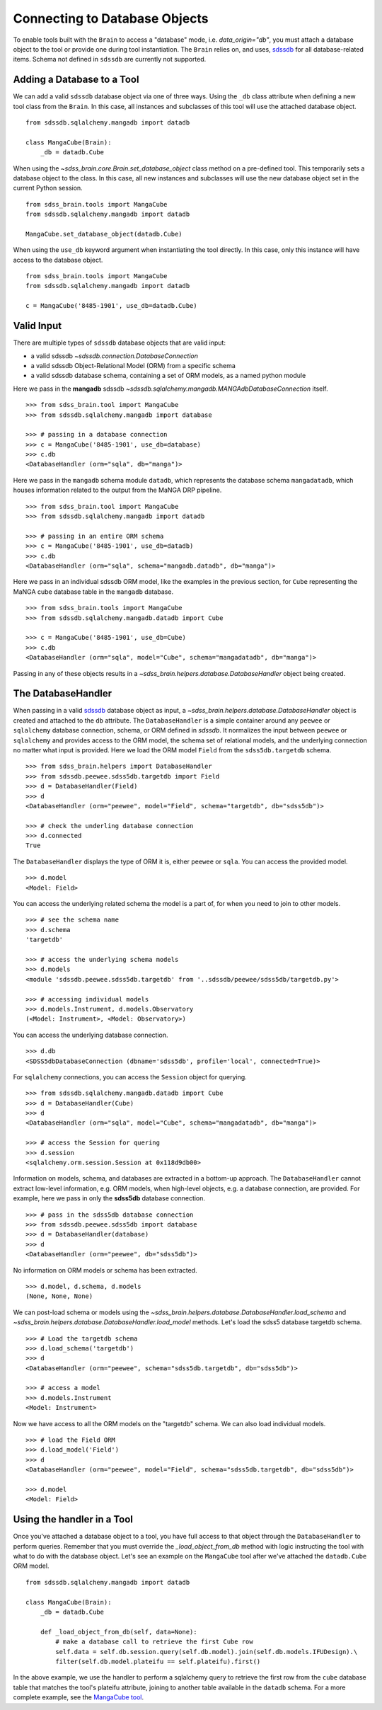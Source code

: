 
.. _database:

Connecting to Database Objects
==============================

To enable tools built with the ``Brain`` to access a "database" mode, i.e. `data_origin="db"`, you must
attach a database object to the tool or provide one during tool instantiation.  The ``Brain`` relies on,
and uses, `sdssdb <https://sdssdb.readthedocs.io>`_ for all database-related items.  Schema not defined
in ``sdssdb`` are currently not supported.

Adding a Database to a Tool
---------------------------

We can add a valid ``sdssdb`` database object via one of three ways.  Using the ``_db`` class attribute
when defining a new tool class from the ``Brain``.  In this case, all instances and subclasses of this
tool will use the attached database object.
::

    from sdssdb.sqlalchemy.mangadb import datadb

    class MangaCube(Brain):
        _db = datadb.Cube

When using the `~sdss_brain.core.Brain.set_database_object` class method on a pre-defined tool.  This
temporarily sets a database object to the class.  In this case, all new instances and subclasses will use
the new database object set in the current Python session.
::

    from sdss_brain.tools import MangaCube
    from sdssdb.sqlalchemy.mangadb import datadb

    MangaCube.set_database_object(datadb.Cube)

When using the ``use_db`` keyword argument when instantiating the tool directly.  In this case, only
this instance will have access to the database object.
::

    from sdss_brain.tools import MangaCube
    from sdssdb.sqlalchemy.mangadb import datadb

    c = MangaCube('8485-1901', use_db=datadb.Cube)

Valid Input
-----------

There are multiple types of ``sdssdb`` database objects that are valid input:

- a valid sdssdb `~sdssdb.connection.DatabaseConnection`
- a valid sdssdb Object-Relational Model (ORM) from a specific schema
- a valid sdssdb database schema, containing a set of ORM models, as a named python module

Here we pass in the **mangadb** sdssdb `~sdssdb.sqlalchemy.mangadb.MANGAdbDatabaseConnection` itself.
::

    >>> from sdss_brain.tool import MangaCube
    >>> from sdssdb.sqlalchemy.mangadb import database

    >>> # passing in a database connection
    >>> c = MangaCube('8485-1901', use_db=database)
    >>> c.db
    <DatabaseHandler (orm="sqla", db="manga")>

Here we pass in the ``mangadb`` schema module ``datadb``, which represents the database schema
``mangadatadb``, which houses information related to the output from the MaNGA DRP pipeline.
::

    >>> from sdss_brain.tool import MangaCube
    >>> from sdssdb.sqlalchemy.mangadb import datadb

    >>> # passing in an entire ORM schema
    >>> c = MangaCube('8485-1901', use_db=datadb)
    >>> c.db
    <DatabaseHandler (orm="sqla", schema="mangadb.datadb", db="manga")>

Here we pass in an individual sdssdb ORM model, like the examples in the previous section, for ``Cube``
representing the MaNGA cube database table in the ``mangadb`` database.
::

    >>> from sdss_brain.tools import MangaCube
    >>> from sdssdb.sqlalchemy.mangadb.datadb import Cube

    >>> c = MangaCube('8485-1901', use_db=Cube)
    >>> c.db
    <DatabaseHandler (orm="sqla", model="Cube", schema="mangadatadb", db="manga")>

Passing in any of these objects results in a `~sdss_brain.helpers.database.DatabaseHandler` object being
created.

The DatabaseHandler
-------------------

When passing in a valid `sdssdb <https://sdssdb.readthedocs.io>`_ database object as input,
a `~sdss_brain.helpers.database.DatabaseHandler` object is created and attached to the ``db`` attribute.
The ``DatabaseHandler`` is a simple container around any ``peewee`` or ``sqlalchemy`` database connection,
schema, or ORM defined in `sdssdb`.  It normalizes the input between ``peewee`` or ``sqlalchemy`` and
provides access to the ORM model, the schema set of relational models, and the underlying connection
no matter what input is provided.  Here we load the ORM model ``Field`` from the ``sdss5db.targetdb``
schema.
::

    >>> from sdss_brain.helpers import DatabaseHandler
    >>> from sdssdb.peewee.sdss5db.targetdb import Field
    >>> d = DatabaseHandler(Field)
    >>> d
    <DatabaseHandler (orm="peewee", model="Field", schema="targetdb", db="sdss5db")>

    >>> # check the underling database connection
    >>> d.connected
    True

The ``DatabaseHandler`` displays the type of ORM it is, either ``peewee`` or ``sqla``. You can access the
provided model.
::

    >>> d.model
    <Model: Field>

You can access the underlying related schema the model is a part of, for when you need to join to other
models.
::

    >>> # see the schema name
    >>> d.schema
    'targetdb'

    >>> # access the underlying schema models
    >>> d.models
    <module 'sdssdb.peewee.sdss5db.targetdb' from '..sdssdb/peewee/sdss5db/targetdb.py'>

    >>> # accessing individual models
    >>> d.models.Instrument, d.models.Observatory
    (<Model: Instrument>, <Model: Observatory>)

You can access the underlying database connection.
::

    >>> d.db
    <SDSS5dbDatabaseConnection (dbname='sdss5db', profile='local', connected=True)>

For ``sqlalchemy`` connections, you can access the ``Session`` object for querying.
::

    >>> from sdssdb.sqlalchemy.mangadb.datadb import Cube
    >>> d = DatabaseHandler(Cube)
    >>> d
    <DatabaseHandler (orm="sqla", model="Cube", schema="mangadatadb", db="manga")>

    >>> # access the Session for quering
    >>> d.session
    <sqlalchemy.orm.session.Session at 0x118d9db00>

Information on models, schema, and databases are extracted in a bottom-up approach.  The ``DatabaseHandler``
cannot extract low-level information, e.g. ORM models, when high-level objects, e.g. a database connection,
are provided.  For example, here we pass in only the **sdss5db** database connection.
::

    >>> # pass in the sdss5db database connection
    >>> from sdssdb.peewee.sdss5db import database
    >>> d = DatabaseHandler(database)
    >>> d
    <DatabaseHandler (orm="peewee", db="sdss5db")>

No information on ORM models or schema has been extracted.
::

    >>> d.model, d.schema, d.models
    (None, None, None)

We can post-load schema or models using the `~sdss_brain.helpers.database.DatabaseHandler.load_schema`
and `~sdss_brain.helpers.database.DatabaseHandler.load_model` methods.  Let's load the sdss5
database targetdb schema.
::

    >>> # Load the targetdb schema
    >>> d.load_schema('targetdb')
    >>> d
    <DatabaseHandler (orm="peewee", schema="sdss5db.targetdb", db="sdss5db")>

    >>> # access a model
    >>> d.models.Instrument
    <Model: Instrument>

Now we have access to all the ORM models on the "targetdb" schema.  We can also load individual models.
::

    >>> # load the Field ORM
    >>> d.load_model('Field')
    >>> d
    <DatabaseHandler (orm="peewee", model="Field", schema="sdss5db.targetdb", db="sdss5db")>

    >>> d.model
    <Model: Field>

Using the handler in a Tool
---------------------------

Once you've attached a database object to a tool, you have full access to that object through the ``DatabaseHandler``
to perform queries.  Remember that you must override the `_load_object_from_db` method
with logic instructing the tool with what to do with the database object.  Let's see an example on the ``MangaCube`` tool
after we've attached the ``datadb.Cube`` ORM model.
::

    from sdssdb.sqlalchemy.mangadb import datadb

    class MangaCube(Brain):
        _db = datadb.Cube

        def _load_object_from_db(self, data=None):
            # make a database call to retrieve the first Cube row
            self.data = self.db.session.query(self.db.model).join(self.db.models.IFUDesign).\
            filter(self.db.model.plateifu == self.plateifu).first()

In the above example, we use the handler to perform a sqlalchemy query to retrieve the first row from the ``cube`` database
table that matches the tool's plateifu attribute, joining to another table available in the ``datadb`` schema.  For a more
complete example, see the
`MangaCube tool <https://github.com/sdss/sdss_brain/blob/89f9b765409ebe34b27f7b46534f04fc37d09c5e/python/sdss_brain/tools/cubes.py#L33>`_.